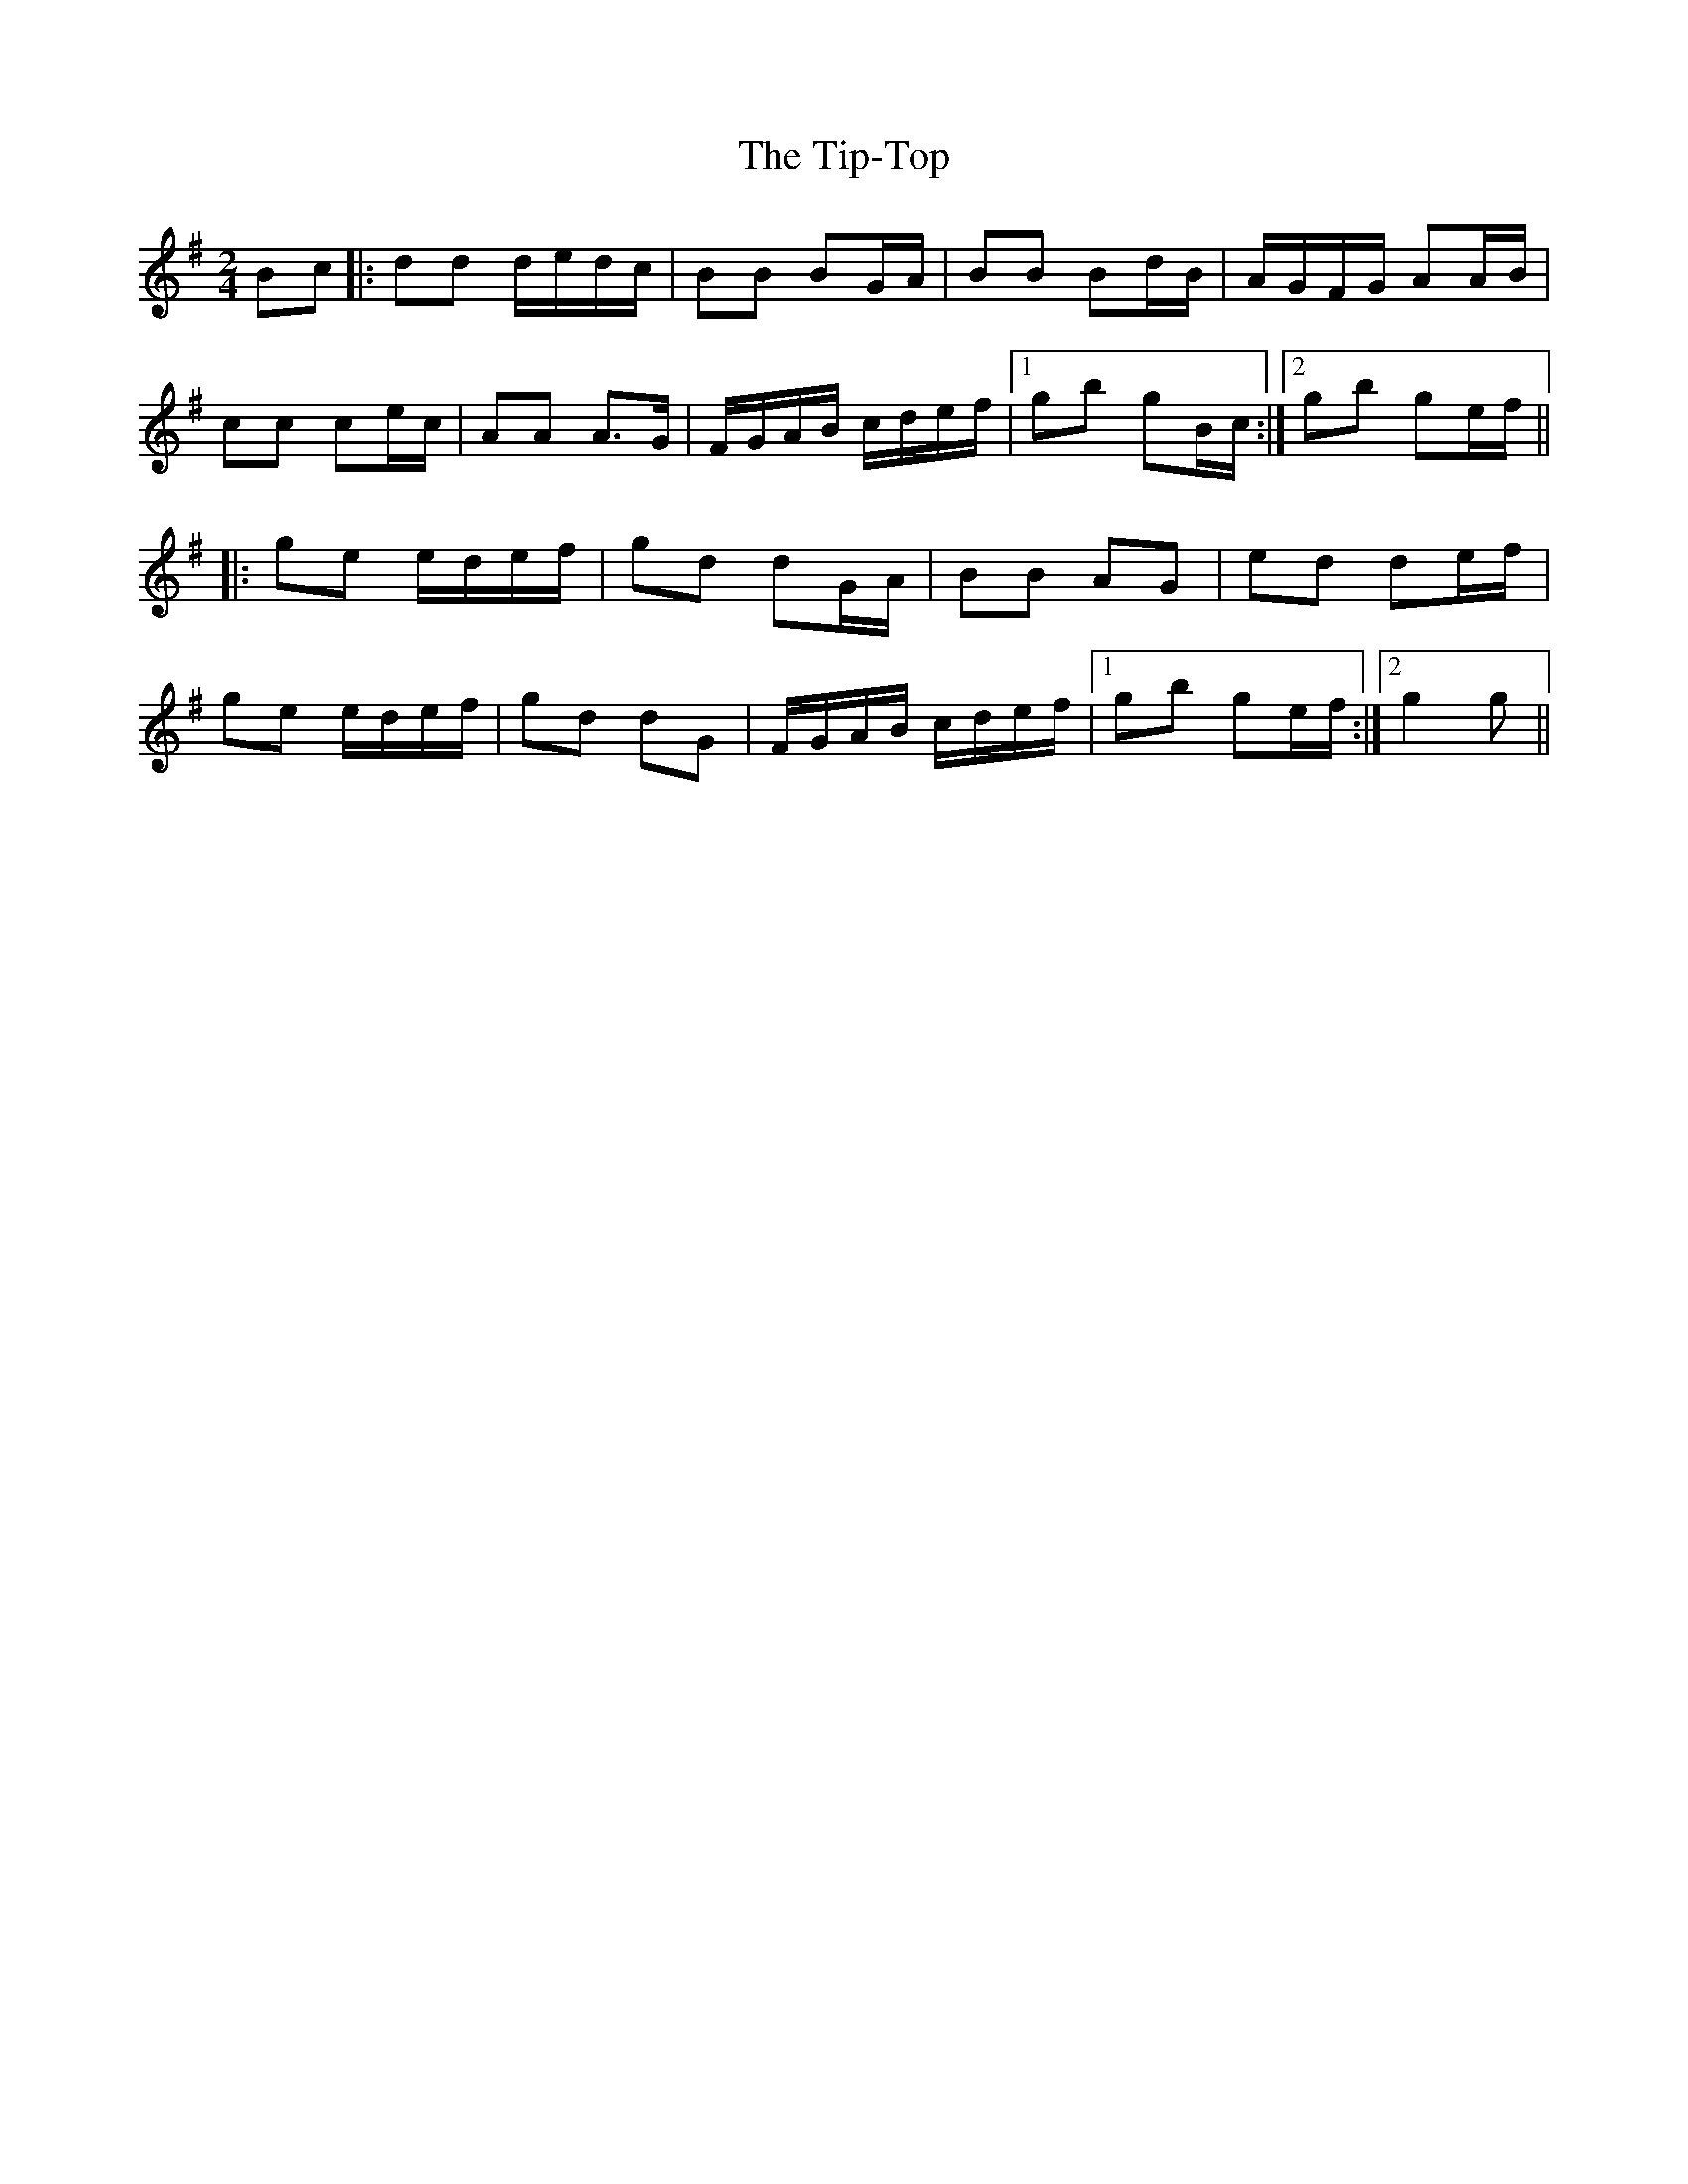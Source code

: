 X: 1
T: Tip-Top, The
Z: nicholas
S: https://thesession.org/tunes/6450#setting6450
R: polka
M: 2/4
L: 1/8
K: Gmaj
Bc|:dd d/e/d/c/|BB BG/A/|BB Bd/B/|A/G/F/G/ AA/B/|
cc ce/c/|AA A>G|F/G/A/B/ c/d/e/f/|1gb gB/c/:|2 gb ge/f/||
|:ge e/d/e/f/|gd dG/A/|BB AG|ed de/f/|
ge e/d/e/f/|gd dG|F/G/A/B/ c/d/e/f/|1gb ge/f/:|2g2 g||
